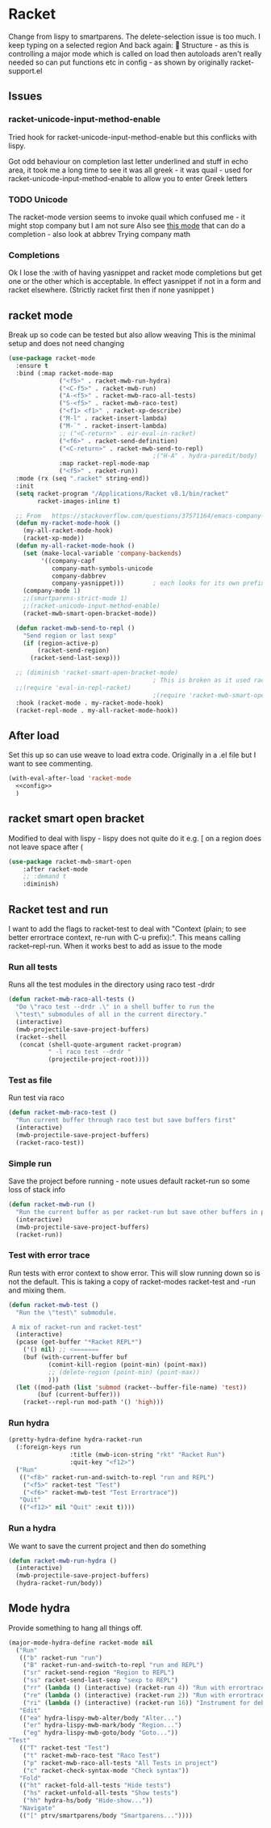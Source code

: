 #+TITLE Emacs configuration - racket
#+PROPERTY:header-args :cache yes :tangle yes  :comments link
#+STARTUP: content
* Racket
:PROPERTIES:
:ID:       org_mark_2020-01-24T17-28-10+00-00_mini12:1C20958B-CC40-4D69-B34D-3F34D5C8699A
:END:
Change from lispy to smartparens. The delete-selection issue is too much. I keep typing on a selected region
And back again: 😤
Structure - as this is controlling a major mode which is called on load then autoloads aren't really needed so can put functions etc in config - as shown by originally racket-support.el
** Issues
:PROPERTIES:
:ID:       org_mark_mini12.local:20201221T122900.930444
:END:
*** racket-unicode-input-method-enable
:PROPERTIES:
:ID:       org_mark_mini12.local:20201221T122900.928787
:END:
Tried hook for racket-unicode-input-method-enable but this conflicks with lispy.

Got odd behaviour on completion last letter underlined and stuff in echo area, it took me a long time to see it was all greek - it was quail - used for racket-unicode-input-method-enable to allow you to enter Greek letters
*** TODO Unicode
:PROPERTIES:
:ID:       org_mark_mini12.local:20201213T235255.178814
:END:
The racket-mode version seems to invoke quail which confused me - it might stop company but I am not sure
Also see [[https://github.com/david-christiansen/dr-racket-like-unicode/blob/master/dr-racket-like-unicode.el][this mode]] that can do a completion - also look at abbrev
Trying company math
*** Completions
:PROPERTIES:
:ID:       org_mark_mini12.local:20201221T122900.927064
:END:
Ok I lose the :with of having yasnippet and racket mode completions but get one or the other which is acceptable. In effect yasnippet if not in a form and racket elsewhere. (Strictly racket first then if none yasnippet )
** racket mode
:PROPERTIES:
:ID:       org_mark_mini12.local:20201221T122900.924619
:END:
Break up so code can be tested but also allow weaving
This is the minimal setup and does not need changing

#+NAME: org_mark_mini12.local_20201213T220930.519021
#+begin_src emacs-lisp
(use-package racket-mode
  :ensure t
  :bind (:map racket-mode-map
              ("<f5>" . racket-mwb-run-hydra)
              ("<C-f5>" . racket-mwb-run)
              ("A-<f5>" . racket-mwb-raco-all-tests)
              ("S-<f5>" . racket-mwb-raco-test)
              ("<f1> <f1>" . racket-xp-describe)
              ("M-l" . racket-insert-lambda)
              ("M-`" . racket-insert-lambda)
              ;; ("<C-return>" . eir-eval-in-racket)
              ("<f6>" . racket-send-definition)
              ("<C-return>" . racket-mwb-send-to-repl)
                                        ;("H-A" . hydra-paredit/body)
              :map racket-repl-mode-map
              ("<f5>" . racket-run))
  :mode (rx (seq ".racket" string-end))
  :init
  (setq racket-program "/Applications/Racket v8.1/bin/racket"
        racket-images-inline t)

  ;; From   https://stackoverflow.com/questions/37571164/emacs-company-mode-completion-not-working
  (defun my-racket-mode-hook ()
    (my-all-racket-mode-hook)
    (racket-xp-mode))
  (defun my-all-racket-mode-hook ()
    (set (make-local-variable 'company-backends)
         '((company-capf
            company-math-symbols-unicode
            company-dabbrev
            company-yasnippet)))        ; each looks for its own prefix
    (company-mode 1)
    ;;(smartparens-strict-mode 1)
    ;;(racket-unicode-input-method-enable)
    (racket-mwb-smart-open-bracket-mode))

  (defun racket-mwb-send-to-repl ()
    "Send region or last sexp"
    (if (region-active-p)
        (racket-send-region)
      (racket-send-last-sexp)))

  ;; (diminish 'racket-smart-open-bracket-mode)
                                        ; This is broken as it used racket internals - maybe racket itself
  ;;(require 'eval-in-repl-racket)
                                        ;(require 'racket-mwb-smart-open)
  :hook (racket-mode . my-racket-mode-hook)
  (racket-repl-mode . my-all-racket-mode-hook))
#+end_src
** After load
:PROPERTIES:
:ID:       org_mark_mini20.local:20210429T080050.292908
:END:
Set this up so can use weave to load extra code. Originally in a .el file but I want to see commenting.
#+NAME: org_mark_mini20.local_20210429T080050.281031
#+begin_src emacs-lisp
(with-eval-after-load 'racket-mode
  <<config>>
  )
#+end_src
** racket smart open bracket
:PROPERTIES:
:ID:       org_mark_mini12.local:20210104T233820.588011
:END:
Modified to deal with lispy - lispy does not quite do it e.g. [ on a region does not leave space after (
#+NAME: org_mark_mini12.local_20210104T233820.572671
#+begin_src emacs-lisp
(use-package racket-mwb-smart-open
    :after racket-mode
    ;; :demand t
    :diminish)
#+end_src

** Racket test and run
:PROPERTIES:
:ID:       org_mark_mini20.local:20210427T091817.214065
:END:
I want to add the flags to racket-test to deal with "Context (plain; to see better errortrace context, re-run with C-u prefix):". This means calling racket--repl-run.
When it works best to add as issue to the mode

*** Run all tests
:PROPERTIES:
:ID:       org_mark_mini20.local:20210429T083233.526375
:END:
Runs all the test modules in the directory  using raco test -drdr
#+NAME: org_mark_mini20.local_20210429T083233.512138
#+begin_src emacs-lisp :tangle no :noweb-ref config
(defun racket-mwb-raco-all-tests ()
  "Do \"raco test --drdr .\" in a shell buffer to run the
  \"test\" submodules of all in the current directory."
  (interactive)
  (mwb-projectile-save-project-buffers)
  (racket--shell
   (concat (shell-quote-argument racket-program)
           " -l raco test --drdr "
           (projectile-project-root))))
#+end_src

*** Test as file
:PROPERTIES:
:ID:       org_mark_mini20.local:20210429T083346.614112
:END:
Run test via raco
#+NAME: org_mark_mini20.local_20210429T083346.597384
#+begin_src emacs-lisp :tangle no :noweb-ref config
(defun racket-mwb-raco-test ()
  "Run current buffer through raco test but save buffers first"
  (interactive)
  (mwb-projectile-save-project-buffers)
  (racket-raco-test))
#+end_src
*** Simple run
:PROPERTIES:
:ID:       org_mark_mini20.local:20210429T083233.524532
:END:
Save the project before running - note usues default racket-run so some loss of stack info
#+NAME: org_mark_mini20.local_20210429T083233.512672
#+begin_src emacs-lisp :tangle no :noweb-ref config
(defun racket-mwb-run ()
  "Run the current buffer as per racket-run but save other buffers in project first"
  (interactive)
  (mwb-projectile-save-project-buffers)
  (racket-run))
#+end_src
*** Test with error trace
:PROPERTIES:
:ID:       org_mark_mini20.local:20210504T162256.000938
:END:
Run tests with error context to show error. This will slow running down so is not the default.
This is taking a copy of racket-modes racket-test and -run and mixing them.
#+NAME: org_mark_mini20.local_20210504T162255.984619
#+begin_src emacs-lisp :tangle no :noweb-ref config
(defun racket-mwb-test ()
  "Run the \"test\" submodule.

 A mix of racket-run and racket-test"
  (interactive)
  (pcase (get-buffer "*Racket REPL*")
	('() nil) ;; <=======
	(buf (with-current-buffer buf
		   (comint-kill-region (point-min) (point-max))
		   ;; (delete-region (point-min) (point-max))
		   )))
  (let ((mod-path (list 'submod (racket--buffer-file-name) 'test))
		(buf (current-buffer)))
	(racket--repl-run mod-path '() 'high)))
#+end_src
*** Run hydra
:PROPERTIES:
:ID:       org_mark_mini20.local:20210504T113432.050129
:END:
#+NAME: org_mark_mini20.local_20210504T113432.039283
#+begin_src emacs-lisp :tangle no :noweb-ref config
(pretty-hydra-define hydra-racket-run
  (:foreign-keys run
                 :title (mwb-icon-string "rkt" "Racket Run")
                 :quit-key "<f12>")
  ("Run"
   (("<f8>" racket-run-and-switch-to-repl "run and REPL")
    ("<f5>" racket-test "Test")
    ("<f6>" racket-mwb-test "Test Errortrace"))
   "Quit"
   (("<f12>" nil "Quit" :exit t))))

#+end_src
*** Run a hydra
:PROPERTIES:
:ID:       org_mark_mini20.local:20210504T113432.048691
:END:
We want to save the current project and then do something
#+NAME: org_mark_mini20.local_20210504T113432.039755
#+begin_src emacs-lisp :tangle no :noweb-ref config
(defun racket-mwb-run-hydra ()
  (interactive)
  (mwb-projectile-save-project-buffers)
  (hydra-racket-run/body))
#+end_src
** Mode hydra
:PROPERTIES:
:ID:       org_mark_mini20.local:20210428T110325.379266
:END:
Provide something to hang all things off.
#+NAME: org_mark_mini20.local_20210428T110325.362631
#+begin_src emacs-lisp :tangle no :noweb-ref config
(major-mode-hydra-define racket-mode nil
  ("Run"
   (("b" racket-run "run")
    ("B" racket-run-and-switch-to-repl "run and REPL")
    ("sr" racket-send-region "Region to REPL")
    ("ss" racket-send-last-sexp "sexp to REPL")
    ("rr" (lambda () (interactive) (racket-run 4)) "Run with errortrace")
    ("re" (lambda () (interactive) (racket-run 2)) "Run with errortrace 2")
    ("ri" (lambda () (interactive) (racket-run 16)) "Instrument for debug"))
   "Edit"
   (("ea" hydra-lispy-mwb-alter/body "Alter...")
    ("er" hydra-lispy-mwb-mark/body "Region...")
    ("eg" hydra-lispy-mwb-goto/body "Goto..."))
"Test"
   (("T" racket-test "Test")
    ("t" racket-mwb-raco-test "Raco Test")
    ("p" racket-mwb-raco-all-tests "All Tests in project")
    ("c" racket-check-syntax-mode "Check syntax"))
   "Fold"
   (("ht" racket-fold-all-tests "Hide tests")
    ("hs" racket-unfold-all-tests "Show tests")
    ("hh" hydra-hs/body "Hide-show..."))
   "Navigate"
   (("[" ptrv/smartparens/body "Smartparens..."))))
#+end_src
